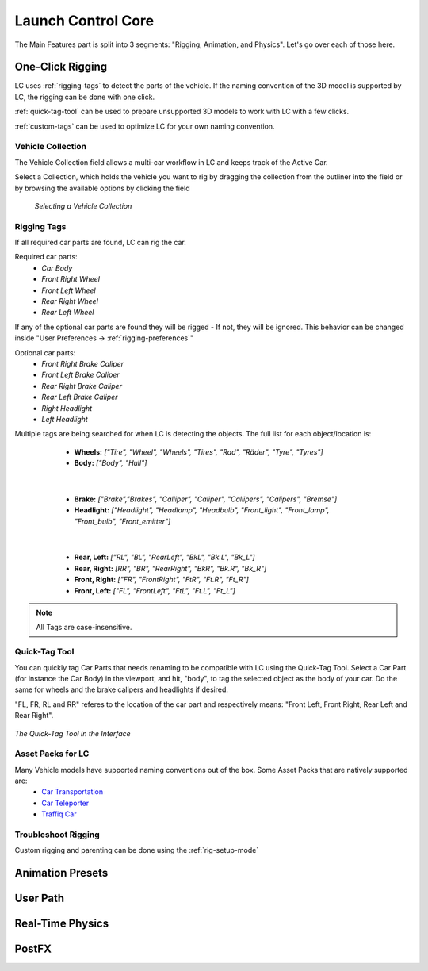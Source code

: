 Launch Control Core
===================================
The Main Features part is split into 3 segments: "Rigging, Animation, and Physics".
Let's go over each of those here.


.. _rigging:
One-Click Rigging
------
LC uses :ref:`rigging-tags` to detect the parts of the vehicle. If the naming convention of the 3D model is supported by LC, the rigging can be done with one click. 

:ref:`quick-tag-tool` can be used to prepare unsupported 3D models to work with LC with a few clicks.

:ref:`custom-tags` can be used to optimize LC for your own naming convention.


.. _vehicle-collection:
Vehicle Collection
^^^^^^^^^^

The Vehicle Collection field allows a multi-car workflow in LC and keeps track of the Active Car.

Select a Collection, which holds the vehicle you want to rig by dragging the collection from the outliner into the field or by browsing the available options by clicking the field

..  figure:: gif/DOC_Select_Car_GIF.gif
    :alt: Select Car GIF
    :class: with-shadow
    :width: 350px
    :align: center

   *Selecting a Vehicle Collection* 


.. _rigging-tags:
Rigging Tags
^^^^^^^^^^


If all required car parts are found, LC can rig the car.

Required car parts:
    * *Car Body*
    * *Front Right Wheel*
    * *Front Left Wheel*
    * *Rear Right Wheel*
    * *Rear Left Wheel*


If any of the optional car parts are found they will be rigged - If not, they will be ignored. This behavior can be changed inside "User Preferences -> :ref:`rigging-preferences`"

Optional car parts:
    * *Front Right Brake Caliper*
    * *Front Left Brake Caliper*
    * *Rear Right Brake Caliper*
    * *Rear Left Brake Caliper*
    * *Right Headlight*
    * *Left Headlight*


Multiple tags are being searched for when LC is detecting the objects. The full list for each object/location is:

    * **Wheels:**   *["Tire", "Wheel", "Wheels", "Tires", "Rad", "Räder", "Tyre", "Tyres"]*
    * **Body:**   *["Body", "Hull"]*
   |

    * **Brake:**   *["Brake","Brakes", "Calliper", "Caliper", "Callipers", "Calipers", "Bremse"]*
    * **Headlight:**   *["Headlight", "Headlamp", "Headbulb", "Front_light", "Front_lamp", "Front_bulb", "Front_emitter"]*
   |

    * **Rear, Left:**   *["RL", "BL", "RearLeft", "BkL", "Bk.L", "Bk_L"]*
    * **Rear, Right:**   *[RR", "BR", "RearRight", "BkR", "Bk.R", "Bk_R"]*
    * **Front, Right:**   *["FR", "FrontRight", "FtR", "Ft.R", "Ft_R"]*
    * **Front, Left:**   *["FL", "FrontLeft", "FtL", "Ft.L", "Ft_L"]*

.. note::
   All Tags are case-insensitive.


.. _quick-tag-tool:
Quick-Tag Tool
^^^^^^^^^^
You can quickly tag Car Parts that needs renaming to be compatible with LC using the Quick-Tag Tool. Select a Car Part (for instance the Car Body) in the viewport, and hit, "body", to tag the selected object as the body of your car. Do the same for wheels and the brake calipers and headlights if desired. 

"FL, FR, RL and RR" referes to the location of the car part and respectively means: "Front Left, Front Right, Rear Left and Rear Right".

..  figure:: img/IMG_QUICK_TAG_TOOL.jpg
    :alt: Quick-Tag Tool
    :class: with-shadow
    :width: 350px
    :align: center

    *The Quick-Tag Tool in the Interface* 


.. _native_lc_support:
Asset Packs for LC
^^^^^^^^^^

Many Vehicle models have supported naming conventions out of the box. Some Asset Packs that are natively supported are:
    * `Car Transportation <https://blendermarket.com/products/transportation>`_
    * `Car Teleporter <https://blendermarket.com/products/car-teleporter>`_
    * `Traffiq Car <https://blendermarket.com/products/car-library-traffiq-vehicles-for-blender>`_


.. _troubleshoot_rigging:
Troubleshoot Rigging
^^^^^^^^^^

Custom rigging and parenting can be done using the :ref:`rig-setup-mode`

.. _animation-presets:
Animation Presets
------

.. _user-path:
User Path
------

.. _real-time-physics:
Real-Time Physics
------

.. _postfx:
PostFX
------
